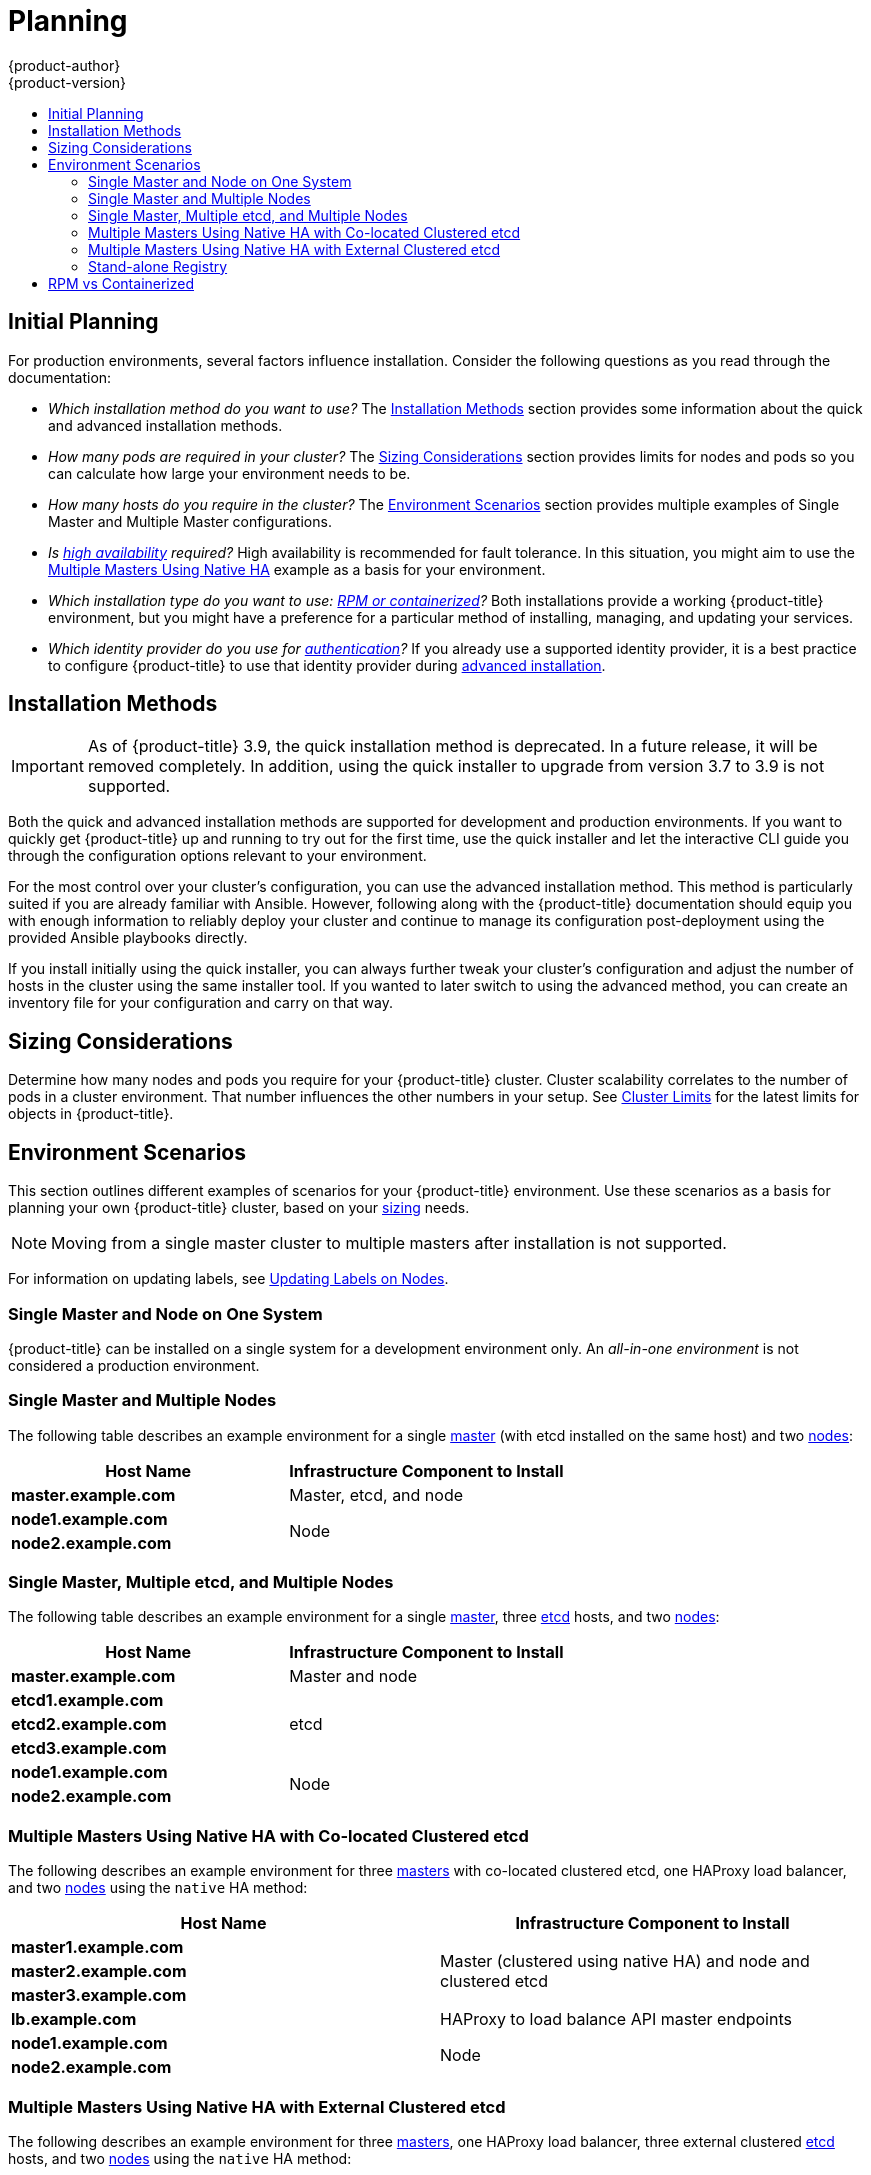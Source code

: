 [[install-config-install-planning]]
= Planning
{product-author}
{product-version}
:data-uri:
:icons:
:experimental:
:toc: macro
:toc-title:
:prewrap!:

toc::[]

[[inital-planning]]
== Initial Planning

For production environments, several factors influence installation. Consider
the following questions as you read through the documentation:

ifdef::openshift-origin[]
* _Do you install on-premises or in public/private clouds?_ The xref:planning-cloud-providers[Installation Methods]
section provides more information about the cloud providers options available.
endif::[]

* _Which installation method do you want to use?_ The xref:installation-methods[Installation Methods]
section provides some information about the quick and advanced installation
methods.

* _How many pods are required in your cluster?_ The xref:sizing[Sizing Considerations]
section provides limits for nodes and pods so you can calculate how large your
environment needs to be.

* _How many hosts do you require in the cluster?_ The xref:environment-scenarios[Environment Scenarios]
section provides multiple examples of Single Master and Multiple Master
configurations.

* _Is xref:../../admin_guide/high_availability.adoc#admin-guide-high-availability[high availability]
required?_ High availability is recommended for fault tolerance. In this
situation, you might aim to use the xref:multi-masters-using-native-ha[Multiple Masters Using Native HA]
example as a basis for your environment.

* _Which installation type do you want to use: xref:rpm-vs-containerized[RPM or
 containerized]?_ Both installations provide a working {product-title}
 environment, but you might have a preference for a particular method of
 installing, managing, and updating your services.
 
 * _Which identity provider do you use for 
 xref:../../install_config/configuring_authentication.adoc#install-config-configuring-authentication[authentication]?_
 If you already use a supported identity provider, it is a best practice to 
 configure {product-title} to use that identity provider during 
 xref:../../install_config/install/advanced_install.adoc#install-config-install-advanced-install[advanced installation].
 
 
ifdef::openshift-enterprise[]
* _Is my installation supported if integrating with other technologies?_ See the link:https://access.redhat.com/articles/2176281[OpenShift Container Platform Tested Integrations] for a list of tested integrations.
endif::[]

[[installation-methods]]
== Installation Methods

[IMPORTANT]
====
As of {product-title} 3.9, the quick installation method is deprecated. In a
future release, it will be removed completely. In addition, using the quick
installer to upgrade from version 3.7 to 3.9 is not supported.
====

Both the quick and advanced installation methods are supported for development
and production environments. If you want to quickly get {product-title} up and
running to try out for the first time, use the quick installer and let the
interactive CLI guide you through the configuration options relevant to your
environment.

For the most control over your cluster’s configuration, you can use the advanced
installation method. This method is particularly suited if you are already
familiar with Ansible. However, following along with the {product-title}
documentation should equip you with enough information to reliably deploy your
cluster and continue to manage its configuration post-deployment using the
provided Ansible playbooks directly.

If you install initially using the quick installer, you can always further tweak
your cluster’s configuration and adjust the number of hosts in the cluster using
the same installer tool. If you wanted to later switch to using the advanced
method, you can create an inventory file for your configuration and carry on
that way.

ifdef::openshift-origin[]
[[planning-cloud-providers]]
=== On-premises vs Cloud Providers

{product-title} can be installed on-premises or hosted on public or private
clouds. Ansible playbooks can help you with automating
the provisioning and installation processes. For information, see
xref:../../install_config/install/advanced_install.adoc#advanced-cloud-providers[Advanced Installation].
endif::[]

[[sizing]]
== Sizing Considerations

Determine how many nodes and pods you require for your {product-title} cluster.
Cluster scalability correlates to the number of pods in a cluster environment.
That number influences the other numbers in your setup. See
xref:../../scaling_performance/cluster_limits.adoc#scaling-performance-cluster-limits[Cluster
Limits] for the latest limits for objects in {product-title}.

[[environment-scenarios]]
== Environment Scenarios

This section outlines different examples of scenarios for your {product-title}
environment. Use these scenarios as a basis for planning your own
{product-title} cluster, based on your xref:sizing[sizing] needs.

[NOTE]
====
Moving from a single master cluster to multiple masters after installation is
not supported.
====

For information on updating labels, see
xref:../../admin_guide/manage_nodes.adoc#updating-labels-on-nodes[Updating Labels
on Nodes].

[[single-master-single-box]]
=== Single Master and Node on One System

{product-title} can be installed on a single system
for a development environment only.
An _all-in-one environment_ is not considered a production environment.

[[single-master-multi-node]]
=== Single Master and Multiple Nodes

The following table describes an example environment for a single
xref:../../architecture/infrastructure_components/kubernetes_infrastructure.adoc#master[master] (with etcd installed on the same host)
and two
xref:../../architecture/infrastructure_components/kubernetes_infrastructure.adoc#node[nodes]:

[options="header"]
|===

|Host Name |Infrastructure Component to Install

|*master.example.com*
|Master, etcd, and node

|*node1.example.com*
.2+.^|Node

|*node2.example.com*
|===

[[single-master-multi-etcd-multi-node]]
=== Single Master, Multiple etcd, and Multiple Nodes

The following table describes an example environment for a single
xref:../../architecture/infrastructure_components/kubernetes_infrastructure.adoc#master[master],
three
xref:../../architecture/infrastructure_components/kubernetes_infrastructure.adoc#master[etcd]
hosts, and two
xref:../../architecture/infrastructure_components/kubernetes_infrastructure.adoc#node[nodes]:

[options="header"]
|===

|Host Name |Infrastructure Component to Install

|*master.example.com*
|Master and node

|*etcd1.example.com*
.3+.^|etcd

|*etcd2.example.com*

|*etcd3.example.com*

|*node1.example.com*
.2+.^|Node

|*node2.example.com*
|===

[[multi-masters-using-native-ha-colocated]]
=== Multiple Masters Using Native HA with Co-located Clustered etcd

The following describes an example environment for three
xref:../../architecture/infrastructure_components/kubernetes_infrastructure.adoc#master[masters] with co-located clustered etcd,
one HAProxy load balancer, and two
xref:../../architecture/infrastructure_components/kubernetes_infrastructure.adoc#node[nodes]
using the `native` HA method:

[options="header"]
|===

|Host Name |Infrastructure Component to Install

|*master1.example.com*
.3+.^|Master (clustered using native HA) and node and clustered etcd

|*master2.example.com*

|*master3.example.com*

|*lb.example.com*
|HAProxy to load balance API master endpoints

|*node1.example.com*
.2+.^|Node

|*node2.example.com*
|===

[[multi-masters-using-native-ha]]
=== Multiple Masters Using Native HA with External Clustered etcd

The following describes an example environment for three
xref:../../architecture/infrastructure_components/kubernetes_infrastructure.adoc#master[masters],
one HAProxy load balancer, three external clustered xref:../../architecture/infrastructure_components/kubernetes_infrastructure.adoc#master[etcd]
hosts, and two
xref:../../architecture/infrastructure_components/kubernetes_infrastructure.adoc#node[nodes]
using the `native` HA method:

[options="header"]
|===

|Host Name |Infrastructure Component to Install

|*master1.example.com*
.3+.^|Master (clustered using native HA) and node

|*master2.example.com*

|*master3.example.com*

|*lb.example.com*
|HAProxy to load balance API master endpoints

|*etcd1.example.com*
.3+.^|Clustered etcd

|*etcd2.example.com*

|*etcd3.example.com*

|*node1.example.com*
.2+.^|Node

|*node2.example.com*
|===

[[planning-stand-alone-registry]]
=== Stand-alone Registry

You can also install {product-title} to act as a stand-alone registry using the
{product-title}'s integrated registry. See
xref:../../install_config/install/stand_alone_registry.adoc#install-config-installing-stand-alone-registry[Installing
a Stand-alone Registry] for details on this scenario.

[[rpm-vs-containerized]]
== RPM vs Containerized

An RPM installation installs all services through package management and
configures services to run within the same user space, while a containerized
installation installs services using container images and runs separate services
in individual containers.

See the
xref:rpm_vs_containerized.adoc#install-config-install-rpm-vs-containerized[Installing on
Containerized Hosts] topic for more details on configuring your
installation to use containerized services.
